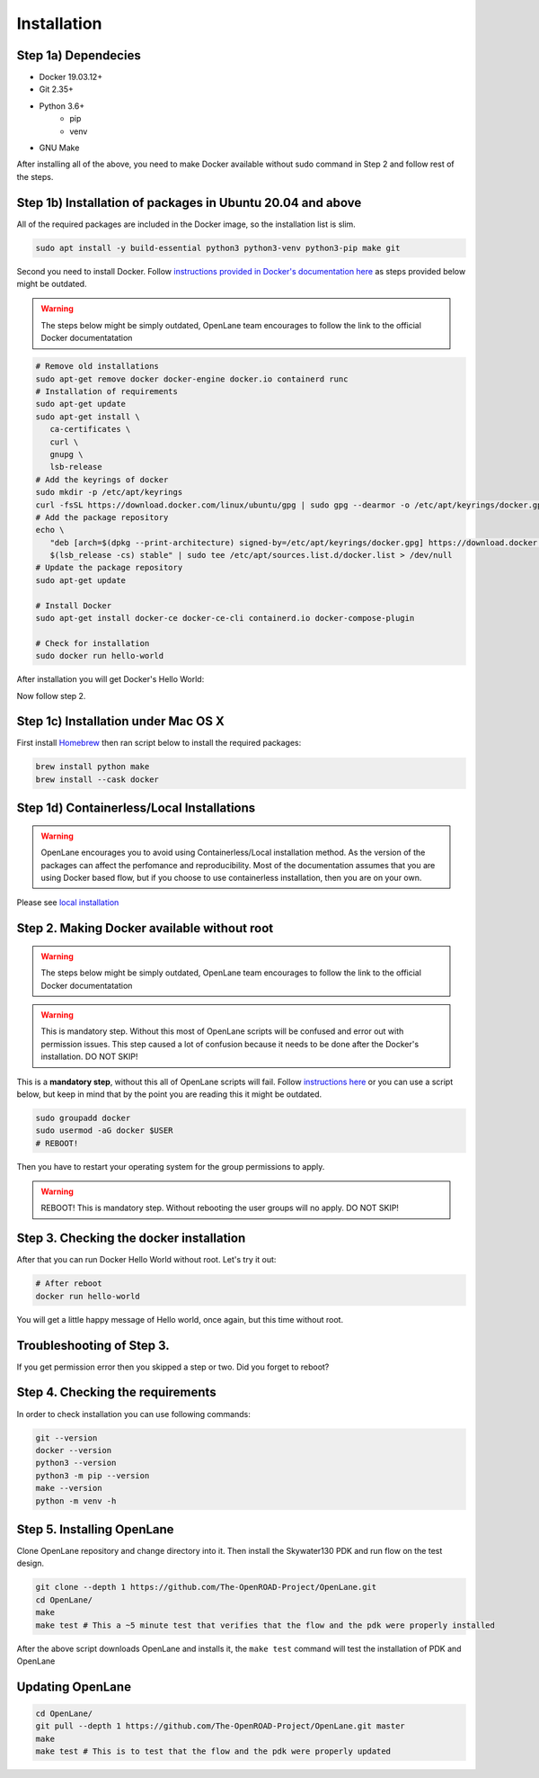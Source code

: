
Installation
################################################################################

.. todo:: Replace screenshots with different code-block


.. todo:: fix Dependecies
.. todo:: fix the name to Step 1.

Step 1a) Dependecies
****************************************************************************************************************************************************************************************************************************

* Docker 19.03.12+
* Git 2.35+
* Python 3.6+  
   * pip  
   * venv
* GNU Make

After installing all of the above, you need to make Docker available without sudo command in Step 2 and follow rest of the steps.

Step 1b) Installation of packages in Ubuntu 20.04 and above
****************************************************************************************************************************************************************************************************************************

All of the required packages are included in the Docker image, so the installation list is slim.

.. code-block:: console

   sudo apt install -y build-essential python3 python3-venv python3-pip make git



.. image:: ../_static/installation/successful_package_requirements_installation.png

Second you need to install Docker. Follow `instructions provided in Docker's documentation here <https://docs.docker.com/engine/install/ubuntu/>`_ as steps provided below might be outdated.

.. warning::
    The steps below might be simply outdated, OpenLane team encourages to follow the link to the official Docker documentatation


.. code-block:: console

   # Remove old installations
   sudo apt-get remove docker docker-engine docker.io containerd runc
   # Installation of requirements
   sudo apt-get update
   sudo apt-get install \
      ca-certificates \
      curl \
      gnupg \
      lsb-release
   # Add the keyrings of docker
   sudo mkdir -p /etc/apt/keyrings
   curl -fsSL https://download.docker.com/linux/ubuntu/gpg | sudo gpg --dearmor -o /etc/apt/keyrings/docker.gpg
   # Add the package repository
   echo \
      "deb [arch=$(dpkg --print-architecture) signed-by=/etc/apt/keyrings/docker.gpg] https://download.docker.com/linux/ubuntu \
      $(lsb_release -cs) stable" | sudo tee /etc/apt/sources.list.d/docker.list > /dev/null
   # Update the package repository
   sudo apt-get update

   # Install Docker
   sudo apt-get install docker-ce docker-ce-cli containerd.io docker-compose-plugin

   # Check for installation
   sudo docker run hello-world

After installation you will get Docker's Hello World:

.. image:: ../_static/installation/docker_installation_hello_world.png

Now follow step 2.


.. todo:: Add Fedora

Step 1c) Installation under Mac OS X
******************************************************************************************************************************************************

First install `Homebrew <https://brew.sh/>`_ then ran script below to install the required packages:

.. code-block:: console

   brew install python make
   brew install --cask docker

.. todo:: Ask somebody with Mac OS X to make an animation for this
.. todo:: Ask somebody if the docker installed with brew does not require additional steps to make it avaialabe without root

Step 1d) Containerless/Local Installations
******************************************************************************************************************************************************

.. warning::
   OpenLane encourages you to avoid using Containerless/Local installation method. As the version of the packages can affect the perfomance and reproducibility. Most of the documentation assumes that you are using Docker based flow, but if you choose to use containerless installation, then you are on your own.

Please see `local installation <local_installs.html>`_

.. todo:: Ask for help,  as the link does not work???

Step 2. Making Docker available without root
******************************************************************************************************************************************************

.. warning::
    The steps below might be simply outdated, OpenLane team encourages to follow the link to the official Docker documentatation

.. warning::
    This is mandatory step. Without this most of OpenLane scripts will be confused and error out with permission issues. This step caused a lot of confusion because it needs to be done after the Docker's installation. DO NOT SKIP!


This is a **mandatory step**, without this all of OpenLane scripts will fail. Follow `instructions here <https://docs.docker.com/engine/install/linux-postinstall/>`_ or you can use a script below, but keep in mind that by the point you are reading this it might be outdated.


.. code-block:: console

   sudo groupadd docker
   sudo usermod -aG docker $USER
   # REBOOT!

Then you have to restart your operating system for the group permissions to apply. 

.. warning::
    REBOOT! This is mandatory step. Without rebooting the user groups will no apply. DO NOT SKIP!


.. image:: ../_static/installation/docker_permission.png


Step 3. Checking the docker installation
******************************************************************************************************************************************************

After that you can run Docker Hello World without root. Let's try it out:

.. code-block:: console

   # After reboot
   docker run hello-world

You will get a little happy message of Hello world, once again, but this time without root.

.. image:: ../_static/installation/docker_without_sudo_done.png

Troubleshooting of Step 3.
******************************************************************************************************************************************************

If you get permission error then you skipped a step or two. Did you forget to reboot?

.. image:: ../_static/installation/docker_permission_issue.png


Step 4. Checking the requirements
******************************************************************************************************************************************************

In order to check installation you can use following commands:

.. code-block:: console

   git --version
   docker --version
   python3 --version
   python3 -m pip --version
   make --version
   python -m venv -h

.. image:: ../_static/installation/version_check.png

Step 5. Installing OpenLane
******************************************************************************************************************************************************

Clone OpenLane repository and change directory into it. Then install the Skywater130 PDK and run flow on the test design.

.. code-block:: console

   git clone --depth 1 https://github.com/The-OpenROAD-Project/OpenLane.git
   cd OpenLane/
   make
   make test # This a ~5 minute test that verifies that the flow and the pdk were properly installed

.. image:: ../_static/installation/git_clone_openlane.png

After the above script downloads OpenLane and installs it, the ``make test`` command will test the installation of PDK and OpenLane

.. image:: ../_static/installation/successful_make_test.png


Updating OpenLane
******************************************************************************************************************************************************
.. todo:: Add links to the update process and building PDK with other configurations

.. code-block:: console

   cd OpenLane/
   git pull --depth 1 https://github.com/The-OpenROAD-Project/OpenLane.git master
   make
   make test # This is to test that the flow and the pdk were properly updated


